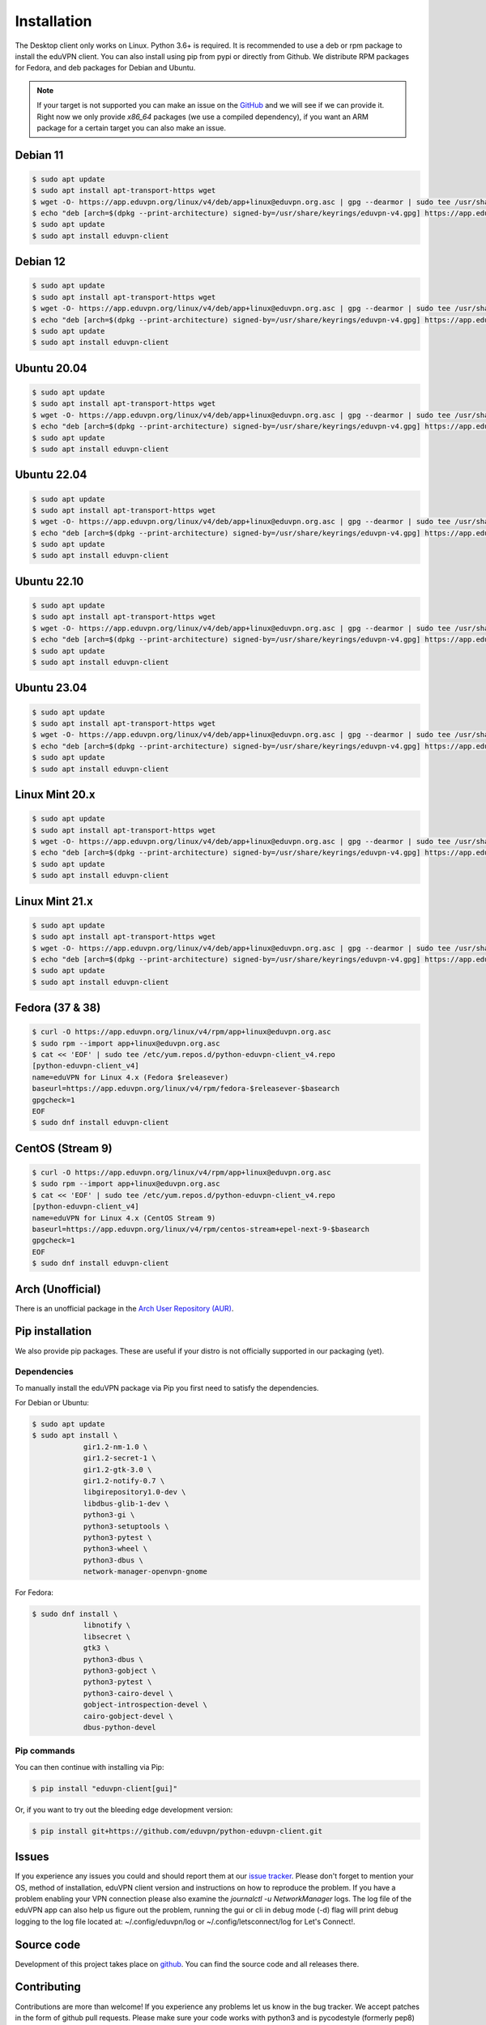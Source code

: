 ============
Installation
============

The Desktop client only works on Linux. Python 3.6+ is required. It is
recommended to use a deb or rpm package to install the eduVPN client.
You can also install using pip from pypi or directly from Github. We
distribute RPM packages for Fedora, and deb packages for Debian and
Ubuntu.

.. note::

    If your target is not supported you can make an issue on the `GitHub <https://github.com/eduvpn/python-eduvpn-client>`_ and we will see if we can provide it. Right now we only provide `x86_64` packages (we use a compiled dependency), if you want an ARM package for a certain target you can also make an issue.


Debian 11
======================================

.. code-block:: console

    $ sudo apt update
    $ sudo apt install apt-transport-https wget
    $ wget -O- https://app.eduvpn.org/linux/v4/deb/app+linux@eduvpn.org.asc | gpg --dearmor | sudo tee /usr/share/keyrings/eduvpn-v4.gpg >/dev/null
    $ echo "deb [arch=$(dpkg --print-architecture) signed-by=/usr/share/keyrings/eduvpn-v4.gpg] https://app.eduvpn.org/linux/v4/deb/ bullseye main" | sudo tee /etc/apt/sources.list.d/eduvpn-v4.list
    $ sudo apt update
    $ sudo apt install eduvpn-client

Debian 12
======================================

.. code-block:: console

    $ sudo apt update
    $ sudo apt install apt-transport-https wget
    $ wget -O- https://app.eduvpn.org/linux/v4/deb/app+linux@eduvpn.org.asc | gpg --dearmor | sudo tee /usr/share/keyrings/eduvpn-v4.gpg >/dev/null
    $ echo "deb [arch=$(dpkg --print-architecture) signed-by=/usr/share/keyrings/eduvpn-v4.gpg] https://app.eduvpn.org/linux/v4/deb/ bookworm main" | sudo tee /etc/apt/sources.list.d/eduvpn-v4.list
    $ sudo apt update
    $ sudo apt install eduvpn-client

Ubuntu 20.04
======================================

.. code-block:: console

    $ sudo apt update
    $ sudo apt install apt-transport-https wget
    $ wget -O- https://app.eduvpn.org/linux/v4/deb/app+linux@eduvpn.org.asc | gpg --dearmor | sudo tee /usr/share/keyrings/eduvpn-v4.gpg >/dev/null
    $ echo "deb [arch=$(dpkg --print-architecture) signed-by=/usr/share/keyrings/eduvpn-v4.gpg] https://app.eduvpn.org/linux/v4/deb/ focal main" | sudo tee /etc/apt/sources.list.d/eduvpn-v4.list
    $ sudo apt update
    $ sudo apt install eduvpn-client

Ubuntu 22.04
======================================

.. code-block:: console

    $ sudo apt update
    $ sudo apt install apt-transport-https wget
    $ wget -O- https://app.eduvpn.org/linux/v4/deb/app+linux@eduvpn.org.asc | gpg --dearmor | sudo tee /usr/share/keyrings/eduvpn-v4.gpg >/dev/null
    $ echo "deb [arch=$(dpkg --print-architecture) signed-by=/usr/share/keyrings/eduvpn-v4.gpg] https://app.eduvpn.org/linux/v4/deb/ jammy main" | sudo tee /etc/apt/sources.list.d/eduvpn-v4.list
    $ sudo apt update
    $ sudo apt install eduvpn-client

Ubuntu 22.10
======================================

.. code-block:: console

    $ sudo apt update
    $ sudo apt install apt-transport-https wget
    $ wget -O- https://app.eduvpn.org/linux/v4/deb/app+linux@eduvpn.org.asc | gpg --dearmor | sudo tee /usr/share/keyrings/eduvpn-v4.gpg >/dev/null
    $ echo "deb [arch=$(dpkg --print-architecture) signed-by=/usr/share/keyrings/eduvpn-v4.gpg] https://app.eduvpn.org/linux/v4/deb/ kinetic main" | sudo tee /etc/apt/sources.list.d/eduvpn-v4.list
    $ sudo apt update
    $ sudo apt install eduvpn-client

Ubuntu 23.04
======================================

.. code-block:: console

    $ sudo apt update
    $ sudo apt install apt-transport-https wget
    $ wget -O- https://app.eduvpn.org/linux/v4/deb/app+linux@eduvpn.org.asc | gpg --dearmor | sudo tee /usr/share/keyrings/eduvpn-v4.gpg >/dev/null
    $ echo "deb [arch=$(dpkg --print-architecture) signed-by=/usr/share/keyrings/eduvpn-v4.gpg] https://app.eduvpn.org/linux/v4/deb/ lunar main" | sudo tee /etc/apt/sources.list.d/eduvpn-v4.list
    $ sudo apt update
    $ sudo apt install eduvpn-client

Linux Mint 20.x
======================================

.. code-block:: console

    $ sudo apt update
    $ sudo apt install apt-transport-https wget
    $ wget -O- https://app.eduvpn.org/linux/v4/deb/app+linux@eduvpn.org.asc | gpg --dearmor | sudo tee /usr/share/keyrings/eduvpn-v4.gpg >/dev/null
    $ echo "deb [arch=$(dpkg --print-architecture) signed-by=/usr/share/keyrings/eduvpn-v4.gpg] https://app.eduvpn.org/linux/v4/deb/ focal main" | sudo tee /etc/apt/sources.list.d/eduvpn-v4.list
    $ sudo apt update
    $ sudo apt install eduvpn-client

Linux Mint 21.x
======================================

.. code-block:: console

    $ sudo apt update
    $ sudo apt install apt-transport-https wget
    $ wget -O- https://app.eduvpn.org/linux/v4/deb/app+linux@eduvpn.org.asc | gpg --dearmor | sudo tee /usr/share/keyrings/eduvpn-v4.gpg >/dev/null
    $ echo "deb [arch=$(dpkg --print-architecture) signed-by=/usr/share/keyrings/eduvpn-v4.gpg] https://app.eduvpn.org/linux/v4/deb/ jammy main" | sudo tee /etc/apt/sources.list.d/eduvpn-v4.list
    $ sudo apt update
    $ sudo apt install eduvpn-client

Fedora (37 & 38)
====================

.. code-block:: console

    $ curl -O https://app.eduvpn.org/linux/v4/rpm/app+linux@eduvpn.org.asc
    $ sudo rpm --import app+linux@eduvpn.org.asc
    $ cat << 'EOF' | sudo tee /etc/yum.repos.d/python-eduvpn-client_v4.repo
    [python-eduvpn-client_v4]
    name=eduVPN for Linux 4.x (Fedora $releasever)
    baseurl=https://app.eduvpn.org/linux/v4/rpm/fedora-$releasever-$basearch
    gpgcheck=1
    EOF
    $ sudo dnf install eduvpn-client

CentOS (Stream 9)
=================

.. code-block:: console

    $ curl -O https://app.eduvpn.org/linux/v4/rpm/app+linux@eduvpn.org.asc
    $ sudo rpm --import app+linux@eduvpn.org.asc
    $ cat << 'EOF' | sudo tee /etc/yum.repos.d/python-eduvpn-client_v4.repo
    [python-eduvpn-client_v4]
    name=eduVPN for Linux 4.x (CentOS Stream 9)
    baseurl=https://app.eduvpn.org/linux/v4/rpm/centos-stream+epel-next-9-$basearch
    gpgcheck=1
    EOF
    $ sudo dnf install eduvpn-client

Arch (Unofficial)
=================

There is an unofficial package in the `Arch User Repository (AUR) <https://aur.archlinux.org/packages/python-eduvpn-client/>`_.


Pip installation
==========================
We also provide pip packages. These are useful if your distro is not officially supported in our packaging (yet).

Dependencies
------------

To manually install the eduVPN package via Pip you first need to satisfy the dependencies.

For Debian or Ubuntu:

.. code-block:: console

    $ sudo apt update
    $ sudo apt install \
		gir1.2-nm-1.0 \
		gir1.2-secret-1 \
		gir1.2-gtk-3.0 \
		gir1.2-notify-0.7 \
		libgirepository1.0-dev \
		libdbus-glib-1-dev \
		python3-gi \
		python3-setuptools \
		python3-pytest \
		python3-wheel \
		python3-dbus \
		network-manager-openvpn-gnome

For Fedora:

.. code-block:: console

    $ sudo dnf install \
		libnotify \
		libsecret \
		gtk3 \
		python3-dbus \
		python3-gobject \
		python3-pytest \
		python3-cairo-devel \
		gobject-introspection-devel \
		cairo-gobject-devel \
		dbus-python-devel

Pip commands
------------

You can then continue with installing via Pip:

.. code-block:: console

    $ pip install "eduvpn-client[gui]"

Or, if you want to try out the bleeding edge development version:

.. code-block:: console

    $ pip install git+https://github.com/eduvpn/python-eduvpn-client.git


Issues
======

If you experience any issues you could and should report them at our
`issue tracker <https://github.com/eduvpn/python-eduvpn-client/issues>`_. Please don't forget to mention your OS,
method of installation, eduVPN client version and instructions on how to reproduce the problem. If you have a problem
enabling your VPN connection please also examine the `journalctl -u NetworkManager` logs. The log file of the eduVPN app
can also help us figure out the problem, running the gui or cli in debug mode (-d) flag will print debug logging to the log file
located at: ~/.config/eduvpn/log or ~/.config/letsconnect/log for Let's Connect!.


Source code
===========


Development of this project takes place on `github <https://github.com/eduvpn/python-eduvpn-client>`_.  You
can find the source code and all releases there.

Contributing
============

Contributions are more than welcome! If you experience any problems let us know in the bug tracker. We accept patches
in the form of github pull requests. Please make sure your code works with python3 and is pycodestyle (formerly pep8) compatible.
Also make sure the test suite actually passes all tests. Translations are also welcome!


.. _Makefile: https://github.com/eduvpn/python-eduvpn-client/blob/master/Makefile
